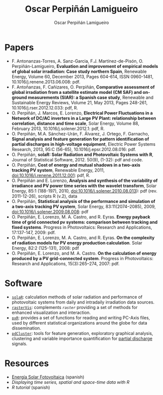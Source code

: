#+TITLE: Oscar Perpiñán Lamigueiro
#+DESCRIPTION: My Webpage
#+AUTHOR: Oscar Perpiñán Lamigueiro
#+OPTIONS:   num:nil toc:nil ^:nil
#+STYLE:    <link rel="stylesheet" type="text/css" href="styles.css" />


* Papers

- F. Antonanzas-Torres, A. Sanz-Garcia, F.J. Martínez-de-Pisón, O. Perpiñán-Lamigueiro, *Evaluation and improvement of empirical models of global solar irradiation: Case study northern Spain*, Renewable Energy, Volume 60, December 2013, Pages 604-614, ISSN 0960-1481, 10.1016/j.renene.2013.06.008: pdf.
- F. Antoñanzas, F. Cañizares, O. Perpiñán, *Comparative assessment of global irradiation from a satellite estimate model (CM SAF) and on-ground measurements (SIAR): a Spanish case study*, Renewable and Sustainable Energy Reviews, Volume 21, May 2013, Pages 248-261, 10.1016/j.rser.2012.12.033: pdf, R.
- O. Perpiñán, J. Marcos, E. Lorenzo, *Electrical Power Fluctuations in a Network of DC/AC inverters in a Large PV Plant: relationship between correlation, distance and time scale*, Solar Energy, Volume 88, February 2013, 10.1016/j.solener.2012.1: pdf, R.
- O. Perpiñán, M.A. Sánchez-Urán, F. Álvarez, J. Ortego, F. Garnacho, *Signal analysis and feature generation for pattern identification of partial discharges in high-voltage equipment*, Electric Power Systems Research, 2013, 95:C (56-65), 10.1016/j.epsr.2012.08.016: pdf.
- O. Perpiñán, *solaR: Solar Radiation and Photovoltaic Systems with R*, Journal of Statistical Software, 2012. 50(9), (1-32): pdf and code.
- O. Perpiñán, *Cost of energy and mutual shadows in a two-axis tracking PV system*, Renewable Energy, 2011, doi:10.1016/j.renene.2011.12.001: pdf, R.
- O. Perpiñán and E. Lorenzo, *Analysis and synthesis of the variability of irradiance and PV power time series with the wavelet transform*, Solar Energy, 85:1 (188-197), 2010, doi:10.1016/j.solener.2010.08.013): pdf (rev. 2011-12-26), scripts R (v.2), data
- O. Perpiñán, *Statistical analysis of the performance and simulation of a two-axis tracking PV system*, Solar Energy, 83:11(2074–2085), 2009, doi:10.1016/j.solener.2009.08.008: pdf
- O. Perpiñán, E. Lorenzo, M. A. Castro, and  R. Eyras. *Energy payback time of grid connected pv systems: comparison between tracking and fixed systems*. Progress in Photovoltaics: Research and Applications, 17:137-147, 2009: pdf.
- O. Perpiñán, E. Lorenzo, M. A. Castro, and  R. Eyras. *On the complexity of radiation models for PV energy production calculation*. Solar Energy, 82:2 (125-131), 2008: pdf
- O. Perpiñán, E. Lorenzo, and  M. A. Castro. *On the calculation of energy produced by a PV grid-connected system*. Progress in Photovoltaics: Research and Applications, 15(3):265–274, 2007: pdf.

* Software

- [[http://github.com/oscarperpinan/solar][=solaR=]]: calculation methods of solar radiation and performance of photovoltaic systems from daily and intradaily irradiation data sources.
- [[http://github.com/oscarperpinan/rastervis][=rasterVis=]]: complements [[cran.r-project/web/packages/raster][=raster=]] providing a set of methods for enhanced visualization and interaction.
- [[http://cran.r-project.org/web/packages/pxR][=pxR=]]: provides a set of functions for reading and writing PC-Axis files, used by different statistical organizations around the globe for data dissemination.
- [[http://github.com/oscarperpinan/pdcluster][=pdCluster=]]: tools for feature generation, exploratory graphical analysis, clustering and variable importance quantification for [[http://en.wikipedia.org/wiki/Partial_discharge][partial discharge]] signals.

* Resources
- [[http://procomun.wordpress.com/documentos/libroesf/][Energía Solar Fotovoltaica]] (spanish)
- [[oscarperpinan.github.io/spacetime-vis][Displaying time series, spatial and space-time data with R]]
- [[github.com/oscarperpinan/intro][R tutorial]] (spanish)
